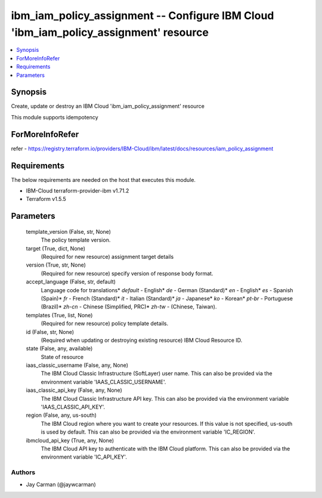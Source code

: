 
ibm_iam_policy_assignment -- Configure IBM Cloud 'ibm_iam_policy_assignment' resource
=====================================================================================

.. contents::
   :local:
   :depth: 1


Synopsis
--------

Create, update or destroy an IBM Cloud 'ibm_iam_policy_assignment' resource

This module supports idempotency


ForMoreInfoRefer
----------------
refer - https://registry.terraform.io/providers/IBM-Cloud/ibm/latest/docs/resources/iam_policy_assignment

Requirements
------------
The below requirements are needed on the host that executes this module.

- IBM-Cloud terraform-provider-ibm v1.71.2
- Terraform v1.5.5



Parameters
----------

  template_version (False, str, None)
    The policy template version.


  target (True, dict, None)
    (Required for new resource) assignment target details


  version (True, str, None)
    (Required for new resource) specify version of response body format.


  accept_language (False, str, default)
    Language code for translations* `default` - English* `de` -  German (Standard)* `en` - English* `es` - Spanish (Spain)* `fr` - French (Standard)* `it` - Italian (Standard)* `ja` - Japanese* `ko` - Korean* `pt-br` - Portuguese (Brazil)* `zh-cn` - Chinese (Simplified, PRC)* `zh-tw` - (Chinese, Taiwan).


  templates (True, list, None)
    (Required for new resource) policy template details.


  id (False, str, None)
    (Required when updating or destroying existing resource) IBM Cloud Resource ID.


  state (False, any, available)
    State of resource


  iaas_classic_username (False, any, None)
    The IBM Cloud Classic Infrastructure (SoftLayer) user name. This can also be provided via the environment variable 'IAAS_CLASSIC_USERNAME'.


  iaas_classic_api_key (False, any, None)
    The IBM Cloud Classic Infrastructure API key. This can also be provided via the environment variable 'IAAS_CLASSIC_API_KEY'.


  region (False, any, us-south)
    The IBM Cloud region where you want to create your resources. If this value is not specified, us-south is used by default. This can also be provided via the environment variable 'IC_REGION'.


  ibmcloud_api_key (True, any, None)
    The IBM Cloud API key to authenticate with the IBM Cloud platform. This can also be provided via the environment variable 'IC_API_KEY'.













Authors
~~~~~~~

- Jay Carman (@jaywcarman)

